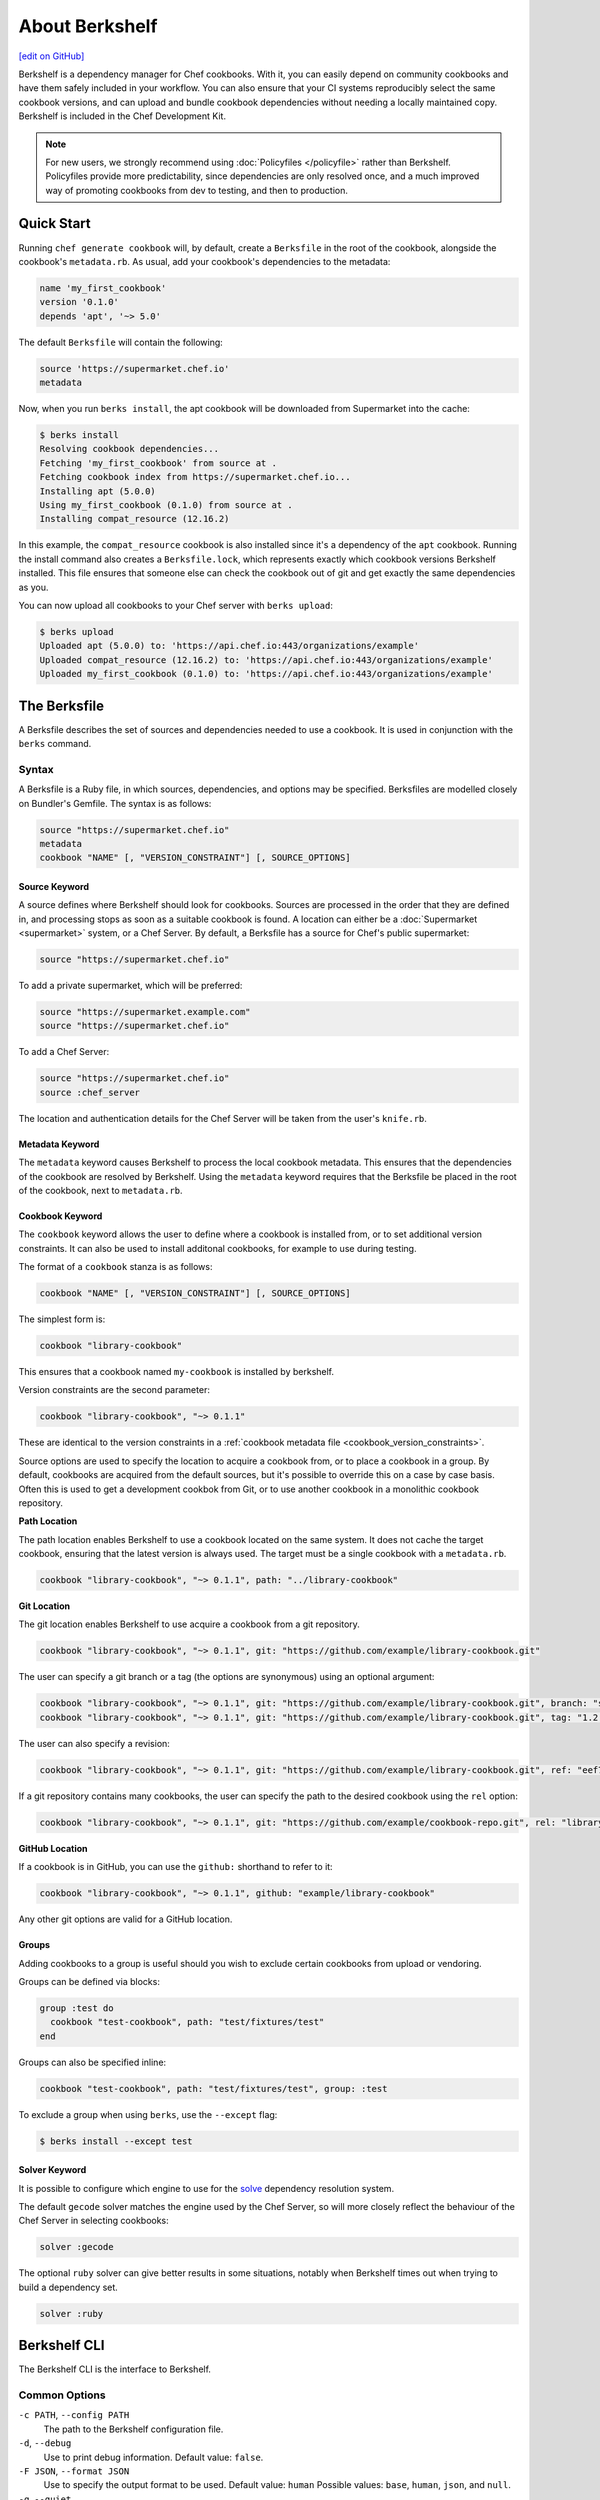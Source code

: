 =====================================================
About Berkshelf
=====================================================
`[edit on GitHub] <https://github.com/chef/chef-web-docs/blob/master/chef_master/source/berkshelf.rst>`__

.. tag berkshelf_summary

Berkshelf is a dependency manager for Chef cookbooks. With it, you can easily depend on community cookbooks and have them safely included in your workflow. You can also ensure that your CI systems reproducibly select the same cookbook versions, and can upload and bundle cookbook dependencies without needing a locally maintained copy. Berkshelf is included in the Chef Development Kit.

.. note:: For new users, we strongly recommend using :doc:`Policyfiles </policyfile>` rather than Berkshelf. Policyfiles provide more predictability, since dependencies are only resolved once, and a much improved way of promoting cookbooks from dev to testing, and then to production.

.. end_tag

Quick Start
===============

Running ``chef generate cookbook`` will, by default, create a ``Berksfile`` in the root of the cookbook, alongside the cookbook's ``metadata.rb``. As usual, add your cookbook's dependencies to the metadata:

.. code-block:: ruby

   name 'my_first_cookbook'
   version '0.1.0'
   depends 'apt', '~> 5.0'

The default ``Berksfile`` will contain the following:

.. code-block:: ruby

   source 'https://supermarket.chef.io'
   metadata

Now, when you run ``berks install``, the apt cookbook will be downloaded from Supermarket into the cache:

.. code-block:: shell

   $ berks install
   Resolving cookbook dependencies...
   Fetching 'my_first_cookbook' from source at .
   Fetching cookbook index from https://supermarket.chef.io...
   Installing apt (5.0.0)
   Using my_first_cookbook (0.1.0) from source at .
   Installing compat_resource (12.16.2)

In this example, the ``compat_resource`` cookbook is also installed since it's a dependency of the ``apt`` cookbook. Running the install command also creates a ``Berksfile.lock``, which represents exactly which cookbook versions Berkshelf installed. This file ensures that someone else can check the cookbook out of git and get exactly the same dependencies as you.

You can now upload all cookbooks to your Chef server with ``berks upload``:

.. code-block:: shell

   $ berks upload
   Uploaded apt (5.0.0) to: 'https://api.chef.io:443/organizations/example'
   Uploaded compat_resource (12.16.2) to: 'https://api.chef.io:443/organizations/example'
   Uploaded my_first_cookbook (0.1.0) to: 'https://api.chef.io:443/organizations/example'


The Berksfile
==============

.. tag berksfile_summary

A Berksfile describes the set of sources and dependencies needed to use a cookbook. It is used in conjunction with the ``berks`` command.

.. end_tag

Syntax
-------
A Berksfile is a Ruby file, in which sources, dependencies, and options may be specified. Berksfiles are modelled closely on Bundler's Gemfile. The syntax is as follows:

.. code-block:: ruby

   source "https://supermarket.chef.io"
   metadata
   cookbook "NAME" [, "VERSION_CONSTRAINT"] [, SOURCE_OPTIONS]


Source Keyword
+++++++++++++++

A source defines where Berkshelf should look for cookbooks. Sources are processed in the order that they are defined in, and processing stops as soon as a suitable cookbook is found. A location can either be a :doc:`Supermarket <supermarket>` system, or a Chef Server.
By default, a Berksfile has a source for Chef's public supermarket:

.. code-block:: ruby

   source "https://supermarket.chef.io"

To add a private supermarket, which will be preferred:

.. code-block:: ruby

   source "https://supermarket.example.com"
   source "https://supermarket.chef.io"

To add a Chef Server:

.. code-block:: ruby

   source "https://supermarket.chef.io"
   source :chef_server

The location and authentication details for the Chef Server will be taken from the user's ``knife.rb``.

Metadata Keyword
+++++++++++++++++

The ``metadata`` keyword causes Berkshelf to process the local cookbook metadata.
This ensures that the dependencies of the cookbook are resolved by Berkshelf. Using the ``metadata`` keyword requires that the Berksfile be placed in the root of the cookbook, next to ``metadata.rb``.

Cookbook Keyword
++++++++++++++++++

The ``cookbook`` keyword allows the user to define where a cookbook is installed from, or to set additional version constraints. It can also be used to install additonal cookbooks, for example to use during testing.

The format of a ``cookbook`` stanza is as follows:

.. code-block:: ruby

   cookbook "NAME" [, "VERSION_CONSTRAINT"] [, SOURCE_OPTIONS]

The simplest form is:

.. code-block:: ruby

   cookbook "library-cookbook"

This ensures that a cookbook named ``my-cookbook`` is installed by berkshelf.

Version constraints are the second parameter:

.. code-block:: ruby

   cookbook "library-cookbook", "~> 0.1.1"

These are identical to the version constraints in a :ref:`cookbook metadata file <cookbook_version_constraints>`.

Source options are used to specify the location to acquire a cookbook from, or to place a cookbook in a group. By default, cookbooks are acquired from the default sources, but it's possible to override this on a case by case basis. Often this is used to get a development cookbok from Git, or to use another cookbook in a monolithic cookbook repository.

**Path Location**

The path location enables Berkshelf to use a cookbook located on the same system. It does not cache the target cookbook, ensuring that the latest version is always used. The target must be a single cookbook with a ``metadata.rb``.

.. code-block:: ruby

   cookbook "library-cookbook", "~> 0.1.1", path: "../library-cookbook"

**Git Location**

The git location enables Berkshelf to use acquire a cookbook from a git repository.

.. code-block:: ruby

   cookbook "library-cookbook", "~> 0.1.1", git: "https://github.com/example/library-cookbook.git"

The user can specify a git branch or a tag (the options are synonymous) using an optional argument:

.. code-block:: ruby

   cookbook "library-cookbook", "~> 0.1.1", git: "https://github.com/example/library-cookbook.git", branch: "smartos-dev"
   cookbook "library-cookbook", "~> 0.1.1", git: "https://github.com/example/library-cookbook.git", tag: "1.2.3"

The user can also specify a revision:

.. code-block:: ruby

   cookbook "library-cookbook", "~> 0.1.1", git: "https://github.com/example/library-cookbook.git", ref: "eef7e65806e7ff3bdbe148e27c447ef4a8bc3881"

If a git repository contains many cookbooks, the user can specify the path to the desired cookbook using the ``rel`` option:

.. code-block:: ruby

   cookbook "library-cookbook", "~> 0.1.1", git: "https://github.com/example/cookbook-repo.git", rel: "library-cookbook"

**GitHub Location**

If a cookbook is in GitHub, you can use the ``github:`` shorthand to refer to it:

.. code-block:: ruby

   cookbook "library-cookbook", "~> 0.1.1", github: "example/library-cookbook"

Any other git options are valid for a GitHub location.

Groups
+++++++

Adding cookbooks to a group is useful should you wish to exclude certain cookbooks from upload or vendoring.

Groups can be defined via blocks:

.. code-block:: ruby

   group :test do
     cookbook "test-cookbook", path: "test/fixtures/test"
   end

Groups can also be specified inline:

.. code-block:: ruby
  
   cookbook "test-cookbook", path: "test/fixtures/test", group: :test

To exclude a group when using ``berks``, use the ``--except`` flag:

.. code-block:: bash
  
   $ berks install --except test

Solver Keyword
+++++++++++++++

It is possible to configure which engine to use for the `solve <https://github.com/berkshelf/solve>`__ dependency resolution system. 

The default ``gecode`` solver matches the engine used by the Chef Server, so will more closely reflect the behaviour of the Chef Server in selecting cookbooks:

.. code-block:: ruby
  
   solver :gecode

The optional ``ruby`` solver can give better results in some situations, notably when Berkshelf times out when trying to build a dependency set.

.. code-block:: ruby
  
   solver :ruby

Berkshelf CLI
=====================================================
The Berkshelf CLI is the interface to Berkshelf.

Common Options
-----------------------------------------------------

``-c PATH``, ``--config PATH``
   The path to the Berkshelf configuration file.

``-d``, ``--debug``
   Use to print debug information. Default value: ``false``.

``-F JSON``, ``--format JSON``
   Use to specify the output format to be used. Default value: ``human`` Possible values: ``base``, ``human``, ``json``, and ``null``.

``-q``, ``--quiet``
   Use to silence all informational output. Default value: ``false``.

berks apply
-----------------------------------------------------
Use ``berks apply`` to apply Berksfile version locks to the named environment on the Chef server.

Syntax
+++++++++++++++++++++++++++++++++++++++++++++++++++++
This subcommand has the following syntax:

.. code-block:: bash

   $ berks apply ENVIRONMENT (options)

Options
+++++++++++++++++++++++++++++++++++++++++++++++++++++
This command has the following options:

``-b LOCK_FILE_PATH``, ``--lockfile LOCK_FILE_PATH``
   The path to the Berksfile lock file from which Berksfile version locks are applied.

``-f JSON_FILE_PATH``, ``--envfile PATH``
   The path to an environment file (in JSON format) to which Berksfile version locks are applied.

``--ssl-verify``
   Use to enable (``true``) or disable (``false``) SSL verification when applying Berksfile version locks to an environment.

berks contingent
-----------------------------------------------------
Use ``berks contingent`` to list all cookbooks in a Berksfile that depend on the named cookbook.

Syntax
+++++++++++++++++++++++++++++++++++++++++++++++++++++
This subcommand has the following syntax:

.. code-block:: bash

   $ berks contingent COOKBOOK (options)

Options
+++++++++++++++++++++++++++++++++++++++++++++++++++++
This command has the following options:

``-b PATH``, ``--berksfile PATH``
   The path to the Berksfile in which the cookbook is located.

berks cookbook
-----------------------------------------------------
Use ``berks cookbook`` to create a skeleton for a new cookbook.

.. warning:: This command is deprecated. Please use ``chef generate cookbook`` instead.

berks info
-----------------------------------------------------
Use ``berks info`` to display the name, author, copyright, and dependcy information for the named cookbook.

Syntax
+++++++++++++++++++++++++++++++++++++++++++++++++++++
This subcommand has the following syntax:

.. code-block:: bash

   $ berks info COOKBOOK (options)

Options
+++++++++++++++++++++++++++++++++++++++++++++++++++++
This command has the following options:

``-b PATH``, ``--berksfile PATH``
   The path to the Berksfile in which the cookbook is located.

berks init
-----------------------------------------------------
Use ``berks init`` to initialize Berkshelf to the specified directory.

.. warning:: This command is deprecated. Please use ``chef generate cookbook`` instead.

berks install
-----------------------------------------------------
Use ``berks install`` to install cookbooks into the cache. This command generates the Berkshelf lock file that ensures consistency.

Syntax
+++++++++++++++++++++++++++++++++++++++++++++++++++++
This subcommand has the following syntax:

.. code-block:: bash

   $ berks install (options)

Options
+++++++++++++++++++++++++++++++++++++++++++++++++++++
This command has the following options:

``-b PATH``, ``--berksfile PATH``
   The path to the Berksfile in which the cookbook is located.

``-e [GROUP, GROUP, ...]``, ``--except [GROUP, GROUP, ...]``
   An array of cookbook groups that will not be listed.

``-o [GROUP, GROUP, ...]``, ``--only [GROUP, GROUP, ...]``
   An array of cookbook groups to be listed. When this option is used, cookbooks that exist in groups not listed will not be listed.

berks list
-----------------------------------------------------
Use ``berks list`` to list cookbooks and their dependencies.

Syntax
+++++++++++++++++++++++++++++++++++++++++++++++++++++
This subcommand has the following syntax:

.. code-block:: bash

   $ berks list (options)

Options
+++++++++++++++++++++++++++++++++++++++++++++++++++++
This command has the following options:

``-b PATH``, ``--berksfile PATH``
   The path to the Berksfile in which the cookbook is located.

``-e [GROUP, GROUP, ...]``, ``--except [GROUP, GROUP, ...]``
   An array of cookbook groups that will not be listed.

``-o [GROUP, GROUP, ...]``, ``--only [GROUP, GROUP, ...]``
   An array of cookbook groups to be listed. When this option is used, cookbooks that exist in groups not listed will not be listed.

berks outdated
-----------------------------------------------------
Use ``berks outdated`` to list dependencies for the named cookbook, and then check if there are new versions available for version constraints that may exist.

Syntax
+++++++++++++++++++++++++++++++++++++++++++++++++++++
This subcommand has the following syntax:

.. code-block:: bash

   $ berks outdated COOKBOOK (options)

Options
+++++++++++++++++++++++++++++++++++++++++++++++++++++
This command has the following options:

``-b PATH``, ``--berksfile PATH``
   The path to the Berksfile in which the cookbook is located.

``-e [GROUP, GROUP, ...]``, ``--except [GROUP, GROUP, ...]``
   An array of cookbook groups that will not be checked for version constraints.

``-o [GROUP, GROUP, ...]``, ``--only [GROUP, GROUP, ...]``
   An array of cookbook groups to be checked for version constraints. When this option is used, cookbooks that exist in groups not listed will not be checked for version constraints.

berks package
-----------------------------------------------------
Use ``berks package`` to vendor, and then archive the dependencies of a Berksfile.

Syntax
+++++++++++++++++++++++++++++++++++++++++++++++++++++
This subcommand has the following syntax:

.. code-block:: bash

   $ berks package PATH (options)

Options
+++++++++++++++++++++++++++++++++++++++++++++++++++++
This command has the following options:

``-b PATH``, ``--berksfile PATH``
   The path to the Berksfile to be vendored, and then archived.

``-e [GROUP, GROUP, ...]``, ``--except [GROUP, GROUP, ...]``
   An array of cookbook groups that will not be vendored, and then archived.

``-o [GROUP, GROUP, ...]``, ``--only [GROUP, GROUP, ...]``
   An array of cookbook groups to be vendored, and then archived. When this option is used, cookbooks that exist in groups not listed will not be vendored or archived.

berks search
-----------------------------------------------------
Use ``berks search`` to search the remote source for cookbooks that match the search query. The query itself will match partial cookbook names.

Syntax
+++++++++++++++++++++++++++++++++++++++++++++++++++++
This subcommand has the following syntax:

.. code-block:: bash

   $ berks search QUERY (options)

Options
+++++++++++++++++++++++++++++++++++++++++++++++++++++
This command has the following options:

``--source URL``
   The URL at which remote cookbooks are located. Default value: ``https://supermarket.chef.io``.

berks test
-----------------------------------------------------
Use ``berks test`` to run Test Kitchen from within Berkshelf.

Syntax
+++++++++++++++++++++++++++++++++++++++++++++++++++++
This subcommand has the following syntax:

.. code-block:: bash

   $ berks test KITCHEN_COMMAND (options)

Options
+++++++++++++++++++++++++++++++++++++++++++++++++++++
This command may run any Kitchen CLI command, such as:

* `kitchen create <https://docs.chef.io/ctl_kitchen.html#kitchen-create>`__
* `kitchen converge <https://docs.chef.io/ctl_kitchen.html#kitchen-converge>`__
* `kitchen destroy <https://docs.chef.io/ctl_kitchen.html#kitchen-destroy>`__
* `kitchen exec <https://docs.chef.io/ctl_kitchen.html#kitchen-exec>`__
* `kitchen list <https://docs.chef.io/ctl_kitchen.html#kitchen-list>`__
* `kitchen test <https://docs.chef.io/ctl_kitchen.html#kitchen-test>`__
* `kitchen verify <https://docs.chef.io/ctl_kitchen.html#kitchen-verify>`__

See :doc:`kitchen (executable) </ctl_kitchen>` for descriptions of every Test Kitchen subcommand.

berks show
-----------------------------------------------------
Use ``berks show`` to show the path to the named cookbook.

Syntax
+++++++++++++++++++++++++++++++++++++++++++++++++++++
This subcommand has the following syntax:

.. code-block:: bash

   $ berks show COOKBOOK (options)

Options
+++++++++++++++++++++++++++++++++++++++++++++++++++++
This command has the following options:

``-b PATH``, ``--berksfile PATH``
   The path to the Berksfile in which the named cookbook is defined.

berks update
-----------------------------------------------------
Use ``berks update`` to update the named cookbook or cookbooks (and any dependencies).

Syntax
+++++++++++++++++++++++++++++++++++++++++++++++++++++
This subcommand has the following syntax:

.. code-block:: bash

   $ berks update COOKBOOK (options)

Options
+++++++++++++++++++++++++++++++++++++++++++++++++++++
This command has the following options:

``-b PATH``, ``--berksfile PATH``
   The path to the Berksfile in which the named cookbook is defined.

``-e [GROUP, GROUP, ...]``, ``--except [GROUP, GROUP, ...]``
   An array of cookbook groups that will not be updated.

``-o [GROUP, GROUP, ...]``, ``--only [GROUP, GROUP, ...]``
   An array of cookbook groups to be updated. When this option is used, cookbooks that exist in groups not listed will not be updated.

berks upload
-----------------------------------------------------
Use ``berks upload`` to upload the named cookbook to the Chef server.

Syntax
+++++++++++++++++++++++++++++++++++++++++++++++++++++
This subcommand has the following syntax:

.. code-block:: bash

   $ berks upload COOKBOOK (options)

Options
+++++++++++++++++++++++++++++++++++++++++++++++++++++
This command has the following options:

``-b PATH``, ``--berksfile PATH``
   The path to the Berksfile in which the named cookbook is defined.

``-e [GROUP, GROUP, ...]``, ``--except [GROUP, GROUP, ...]``
   An array of cookbook groups that will not be uploaded.

``--force``
   Use to upload any named cookbook even if that cookbook exists on the Chef server and is frozen.

``--halt-on-frozen``
   Use to exit the command with a non-zero exit code if this version of a cookbook already exists on the Chef server.

``-o [GROUP, GROUP, ...]``, ``--only [GROUP, GROUP, ...]``
   An array of cookbook groups to be uploaded. When this option is used, cookbooks that exist in groups not listed will not be uploaded.

``--no-freeze``
   A frozen cookbook requires changes to that cookbook to be submitted as a new version of that cookbook. Use this option to prevent this cookbook from being frozen. Default value: ``false`` (i.e. "frozen").

``--ssl-verify``
   Use to enable (``true``) or disable (``false``) SSL verification when uploading cookbooks to the Chef server.

``-s``, ``--skip-syntax-check``
   Use to skip Ruby syntax checking when uploading a cookbook to the Chef server. Default value: ``false``.

berks vendor
-----------------------------------------------------
Use ``berks vendor`` to vendor groups of cookbooks (as specified by group name) into a directory.

Syntax
+++++++++++++++++++++++++++++++++++++++++++++++++++++
This subcommand has the following syntax:

.. code-block:: bash

   $ berks vendor PATH (options)

Options
+++++++++++++++++++++++++++++++++++++++++++++++++++++
This command has the following options:

``-b PATH``, ``--berksfile PATH``
   The path to the Berksfile from which cookbooks will be vendored.

``--delete``
   Use to clean the directory in which vendored cookbooks will be placed prior to executing this command.

``-e [GROUP, GROUP, ...]``, ``--except [GROUP, GROUP, ...]``
   An array of cookbook groups that will not be vendored.

``-o [GROUP, GROUP, ...]``, ``--only [GROUP, GROUP, ...]``
   An array of cookbook groups to be vendored. When this option is used, cookbooks that exist in groups not listed will not be vendored.

berks verify
-----------------------------------------------------
Use ``berks verify`` to perform a validation of the contents of resolved cookbooks.

Syntax
+++++++++++++++++++++++++++++++++++++++++++++++++++++
This subcommand has the following syntax:

.. code-block:: bash

   $ berks verify (options)

Options
+++++++++++++++++++++++++++++++++++++++++++++++++++++
This command has the following options:

``-b PATH``, ``--berksfile PATH``
   The path to the Berksfile from which resolved cookbooks are validated.

berks version
-----------------------------------------------------
Use ``berks version`` to display the version of Berkshelf.

berks viz
-----------------------------------------------------
Use ``berks viz`` to show the dependency graph.

Syntax
+++++++++++++++++++++++++++++++++++++++++++++++++++++
This subcommand has the following syntax:

.. code-block:: bash

   $ berks viz (options)

Options
+++++++++++++++++++++++++++++++++++++++++++++++++++++
This command has the following options:

``-b PATH``, ``--berksfile PATH``
   The path to the Berksfile for which the dependency graph is built.

``-o NAME``, ``--outfile NAME``
   The name of the file to which output is saved. Default value: ``graph.png``.

